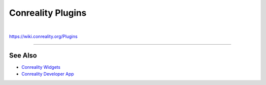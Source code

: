 ******************
Conreality Plugins
******************

.. image:: https://img.shields.io/badge/license-Public%20Domain-blue.svg
   :alt: Project license
   :target: https://unlicense.org

.. image:: https://img.shields.io/travis/conreality/conreality-plugins/master.svg
   :alt: Travis CI build status
   :target: https://travis-ci.org/conreality/conreality-plugins

|

https://wiki.conreality.org/Plugins

----

See Also
========

- `Conreality Widgets
  <https://github.com/conreality/conreality-widgets>`__

- `Conreality Developer App
  <https://github.com/conreality/conreality-developer>`__
